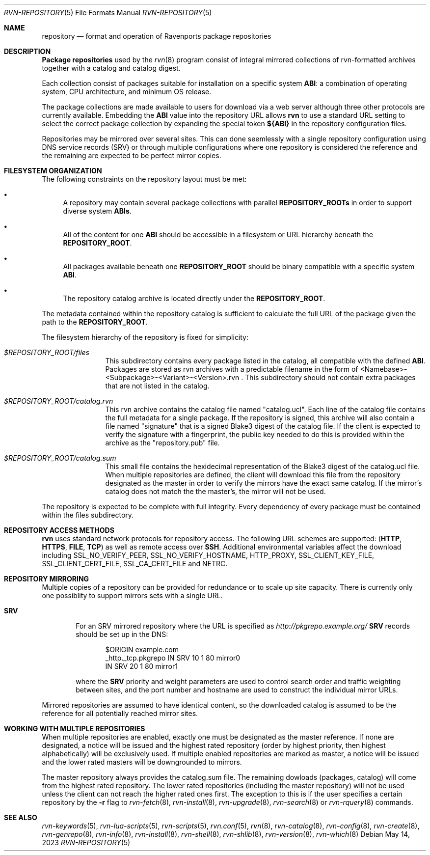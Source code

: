 .Dd May 14, 2023
.Dt RVN-REPOSITORY 5
.Os
.Sh NAME
.Nm repository
.Nd format and operation of Ravenports package repositories
.Sh DESCRIPTION
.Nm "Package repositories"
used by the
.Xr rvn 8
program consist of integral mirrored collections of rvn-formatted archives
together with a catalog and catalog digest.
.Pp
Each collection consist of packages suitable for installation on a
specific system
.Sy ABI :
a combination of operating system, CPU architecture, and minimum OS release.
.Pp
The package collections are made available to users for download via a
web server although three other protocols are currently available.
Embedding the
.Sy ABI
value into the repository URL allows
.Nm rvn
to use a standard URL setting to select the correct package collection
by expanding the special token
.Cm ${ABI}
in the repository configuration files.
.Pp
Repositories may be mirrored over several sites.
This can done seemlessly with a single repository configuration
using DNS service records (SRV) or through multiple configurations
where one repository is considered the reference and the remaining
are expected to be perfect mirror copies.
.Sh FILESYSTEM ORGANIZATION
The following constraints on the repository layout must be met:
.Bl -bullet
.It
A repository may contain several package collections with parallel
.Cm REPOSITORY_ROOTs
in order to support diverse system
.Cm ABIs .
.It
All of the content for one
.Sy ABI
should be accessible in a filesystem or URL hierarchy beneath the
.Cm REPOSITORY_ROOT .
.It
All packages available beneath one
.Cm REPOSITORY_ROOT
should be binary compatible with a specific system
.Cm ABI .
.It
The repository catalog archive is located directly under the
.Cm REPOSITORY_ROOT .
.El
.Pp
The metadata contained within the repository catalog is sufficient
to calculate the full URL of the package given the path to the
.Cm REPOSITORY_ROOT .
.Pp
The filesystem hierarchy of the repository is fixed for simplicity:
.Bl -tag -width "REPOSITORY"
.It Pa $REPOSITORY_ROOT/files
This subdirectory contains every package listed in the catalog, all
compatible with the defined
.Sy ABI .
Packages are stored as rvn archives with a predictable filename in the
form of <Namebase>-<Subpackage>-<Variant>-<Version>.rvn .
This subdirectory should not contain extra packages that are not
listed in the catalog.
.It Pa $REPOSITORY_ROOT/catalog.rvn
This rvn archive contains the catalog file named
.Qq catalog.ucl .
Each line of the catalog file contains the full metadata for a single
package.
If the repository is signed, this archive will also contain a file
named
.Qq signature
that is a signed Blake3 digest of the catalog file.
If the client is expected to verify the signature with a fingerprint,
the public key needed to do this is provided within the archive as the
.Qq repository.pub
file.
.It Pa $REPOSITORY_ROOT/catalog.sum
This small file contains the hexidecimal representation of the Blake3
digest of the catalog.ucl file.
When multiple repositories are defined, the client will download this
file from the repository designated as the master in order to verify
the mirrors have the exact same catalog.
If the mirror's catalog does not match the the master's, the mirror
will not be used.
.El
.Pp
The repository is expected to be complete with full integrity.
Every dependency of every package must be contained within the files
subdirectory.
.Sh REPOSITORY ACCESS METHODS
.Nm rvn
uses standard network protocols for repository access.
The following URL schemes are supported:
.Cm ( HTTP ,
.Cm HTTPS ,
.Cm FILE ,
.Cm TCP )
as well as remote access over
.Cm SSH .
Additional environmental variables affect the download including
.Ev SSL_NO_VERIFY_PEER ,
.Ev SSL_NO_VERIFY_HOSTNAME ,
.Ev HTTP_PROXY ,
.Ev SSL_CLIENT_KEY_FILE ,
.Ev SSL_CLIENT_CERT_FILE ,
.Ev SSL_CA_CERT_FILE and
.Ev NETRC .
.Sh REPOSITORY MIRRORING
Multiple copies of a repository can be provided for redundance or
to scale up site capacity.
There is currently only one possiblity to support mirrors sets
with a single URL.
.Bl -tag -width "HTTP"
.It Cm SRV
For an SRV mirrored repository where the URL is specified as
.Pa http://pkgrepo.example.org/
.Cm SRV
records should be set up in the DNS:
.Bd -literal -offset indent
$ORIGIN example.com
_http._tcp.pkgrepo IN SRV 10 1 80 mirror0
                   IN SRV 20 1 80 mirror1
.Ed
.Pp
where the
.Cm SRV
priority and weight parameters are used to control search order and
traffic weighting between sites, and the port number and hostname are
used to construct the individual mirror URLs.
.El
.Pp
Mirrored repositories are assumed to have identical content, so the
downloaded catalog is assumed to be the reference for all potentially
reached mirror sites.
.Sh WORKING WITH MULTIPLE REPOSITORIES
When multiple repositories are enabled, exactly one must be designated
as the master reference.
If none are designated, a notice will be issued and the highest rated
repository (order by highest priority, then highest alphabetically)
will be exclusively used.
If multiple enabled repositories are marked as master, a notice will
be issued and the lower rated masters will be downgrounded to mirrors.
.Pp
The master repository always provides the catalog.sum file.
The remaining dowloads (packages, catalog) will come from the
highest rated repository.
The lower rated repositories (including the master repository) will not
be used unless the client can not reach the higher rated ones first.
The exception to this is if the user specifies a certain repository by the
.Fl r
flag to
.Xr rvn-fetch 8 ,
.Xr rvn-install 8 ,
.Xr rvn-upgrade 8 ,
.Xr rvn-search 8
or
.Xr rvn-rquery 8
commands.
.Sh SEE ALSO
.Xr rvn-keywords 5 ,
.Xr rvn-lua-scripts 5 ,
.Xr rvn-scripts 5 ,
.Xr rvn.conf 5 ,
.Xr rvn 8 ,
.Xr rvn-catalog 8 ,
.Xr rvn-config 8 ,
.Xr rvn-create 8 ,
.Xr rvn-genrepo 8 ,
.Xr rvn-info 8 ,
.Xr rvn-install 8 ,
.Xr rvn-shell 8 ,
.Xr rvn-shlib 8 ,
.Xr rvn-version 8 ,
.Xr rvn-which 8
